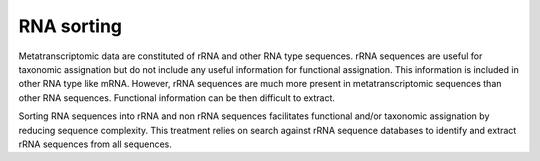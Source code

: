 .. _for-users-pretreatments-rna-sorting:


RNA sorting
###########

Metatranscriptomic data are constituted of rRNA and other RNA type sequences. rRNA sequences are useful for taxonomic assignation but do not include any useful information for functional assignation. This information is included in other RNA type like mRNA. However, rRNA sequences are much more present in metatranscriptomic sequences than other RNA sequences. Functional information can be then difficult to extract.

Sorting RNA sequences into rRNA and non rRNA sequences facilitates functional and/or taxonomic assignation by reducing sequence complexity. This treatment relies on search against rRNA sequence databases to identify and extract rRNA sequences from all sequences.